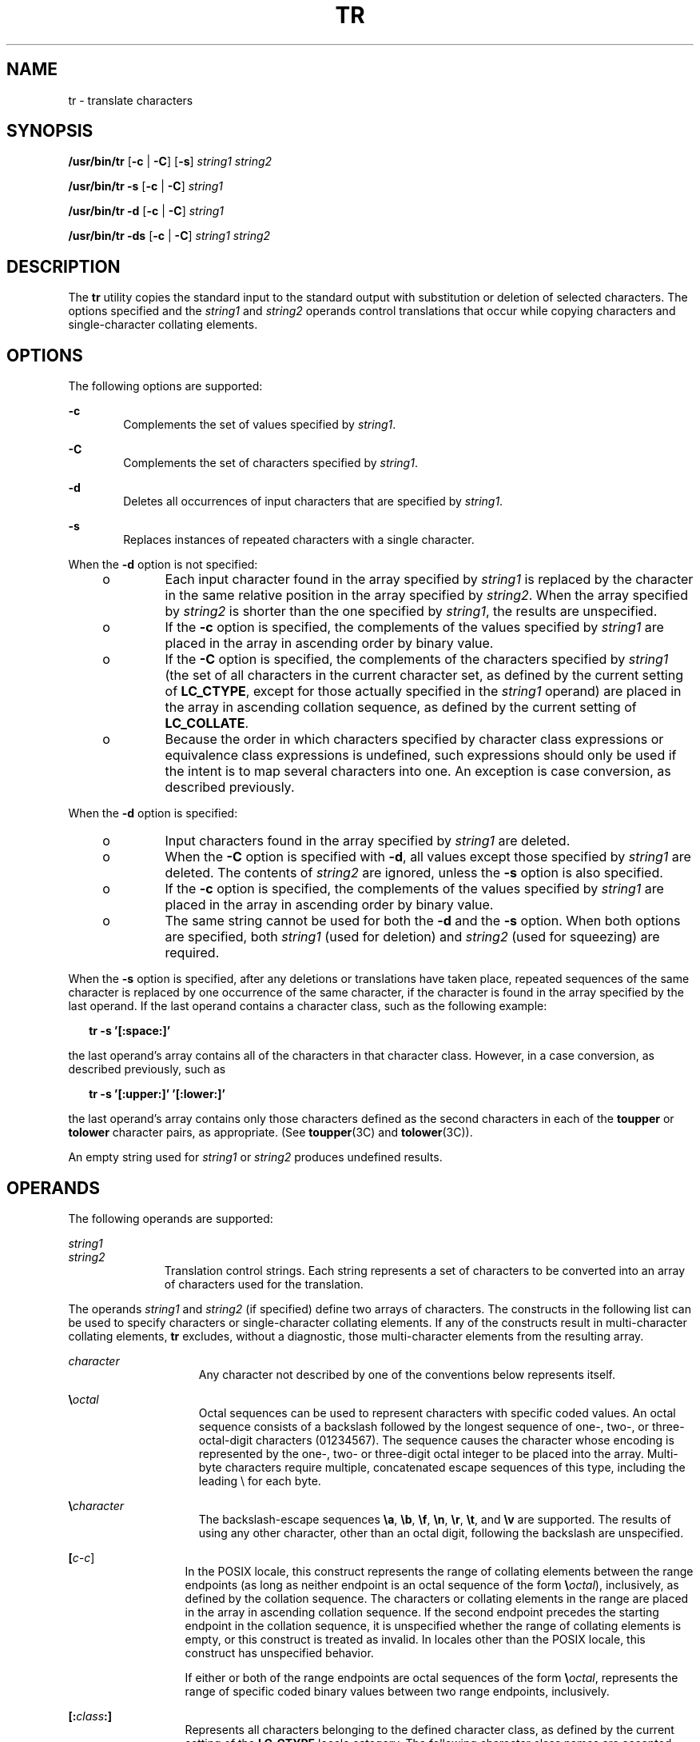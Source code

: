 .\"
.\" Sun Microsystems, Inc. gratefully acknowledges The Open Group for
.\" permission to reproduce portions of its copyrighted documentation.
.\" Original documentation from The Open Group can be obtained online at
.\" http://www.opengroup.org/bookstore/.
.\"
.\" The Institute of Electrical and Electronics Engineers and The Open
.\" Group, have given us permission to reprint portions of their
.\" documentation.
.\"
.\" In the following statement, the phrase ``this text'' refers to portions
.\" of the system documentation.
.\"
.\" Portions of this text are reprinted and reproduced in electronic form
.\" in the SunOS Reference Manual, from IEEE Std 1003.1, 2004 Edition,
.\" Standard for Information Technology -- Portable Operating System
.\" Interface (POSIX), The Open Group Base Specifications Issue 6,
.\" Copyright (C) 2001-2004 by the Institute of Electrical and Electronics
.\" Engineers, Inc and The Open Group.  In the event of any discrepancy
.\" between these versions and the original IEEE and The Open Group
.\" Standard, the original IEEE and The Open Group Standard is the referee
.\" document.  The original Standard can be obtained online at
.\" http://www.opengroup.org/unix/online.html.
.\"
.\" This notice shall appear on any product containing this material.
.\"
.\" The contents of this file are subject to the terms of the
.\" Common Development and Distribution License (the "License").
.\" You may not use this file except in compliance with the License.
.\"
.\" You can obtain a copy of the license at usr/src/OPENSOLARIS.LICENSE
.\" or http://www.opensolaris.org/os/licensing.
.\" See the License for the specific language governing permissions
.\" and limitations under the License.
.\"
.\" When distributing Covered Code, include this CDDL HEADER in each
.\" file and include the License file at usr/src/OPENSOLARIS.LICENSE.
.\" If applicable, add the following below this CDDL HEADER, with the
.\" fields enclosed by brackets "[]" replaced with your own identifying
.\" information: Portions Copyright [yyyy] [name of copyright owner]
.\"
.\"
.\" Copyright 1989 AT&T
.\" Copyright (c) 1992, X/Open Company Limited.  All Rights Reserved.
.\" Portions Copyright (c) 2009, Sun Microsystems, Inc. All Rights Reserved.
.\"
.TH TR 1 "Oct 25, 2017"
.SH NAME
tr \- translate characters
.SH SYNOPSIS
.LP
.nf
\fB/usr/bin/tr\fR [\fB-c\fR | \fB-C\fR] [\fB-s\fR] \fIstring1\fR \fIstring2\fR
.fi

.LP
.nf
\fB/usr/bin/tr\fR \fB-s\fR [\fB-c\fR | \fB-C\fR] \fIstring1\fR
.fi

.LP
.nf
\fB/usr/bin/tr\fR \fB-d\fR [\fB-c\fR | \fB-C\fR] \fIstring1\fR
.fi

.LP
.nf
\fB/usr/bin/tr\fR \fB-ds\fR [\fB-c\fR | \fB-C\fR] \fIstring1\fR \fIstring2\fR
.fi

.SH DESCRIPTION
.sp
.LP
The \fBtr\fR utility copies the standard input to the standard output with
substitution or deletion of selected characters. The options specified and the
\fIstring1\fR and \fIstring2\fR operands control translations that occur while
copying characters and single-character collating elements.
.SH OPTIONS
.sp
.LP
The following options are supported:
.sp
.ne 2
.na
\fB\fB-c\fR\fR
.ad
.RS 6n
Complements the set of values specified by \fIstring1\fR.
.RE

.sp
.ne 2
.na
\fB\fB-C\fR\fR
.ad
.RS 6n
Complements the set of characters specified by \fIstring1\fR.
.RE

.sp
.ne 2
.na
\fB\fB-d\fR\fR
.ad
.RS 6n
Deletes all occurrences of input characters that are specified by
\fIstring1\fR.
.RE

.sp
.ne 2
.na
\fB\fB-s\fR\fR
.ad
.RS 6n
Replaces instances of repeated characters with a single character.
.RE

.sp
.LP
When the \fB-d\fR option is not specified:
.RS +4
.TP
.ie t \(bu
.el o
Each input character found in the array specified by \fIstring1\fR is replaced
by the character in the same relative position in the array specified by
\fIstring2\fR. When the array specified by \fIstring2\fR is shorter than the
one specified by \fIstring1\fR, the results are unspecified.
.RE
.RS +4
.TP
.ie t \(bu
.el o
If the \fB-c\fR option is specified, the complements of the values specified by
\fIstring1\fR are placed in the array in ascending order by binary value.
.RE
.RS +4
.TP
.ie t \(bu
.el o
If the \fB-C\fR option is specified, the complements of the characters
specified by \fIstring1\fR (the set of all characters in the current character
set, as defined by the current setting of \fBLC_CTYPE\fR, except for those
actually specified in the \fIstring1\fR operand) are placed in the array in
ascending collation sequence, as defined by the current setting of
\fBLC_COLLATE\fR.
.RE
.RS +4
.TP
.ie t \(bu
.el o
Because the order in which characters specified by character class expressions
or equivalence class expressions is undefined, such expressions should only be
used if the intent is to map several characters into one. An exception is case
conversion, as described previously.
.RE
.sp
.LP
When the \fB-d\fR option is specified:
.RS +4
.TP
.ie t \(bu
.el o
Input characters found in the array specified by \fIstring1\fR are deleted.
.RE
.RS +4
.TP
.ie t \(bu
.el o
When the \fB-C\fR option is specified with \fB-d\fR, all values except those
specified by \fIstring1\fR are deleted. The contents of \fIstring2\fR are
ignored, unless the \fB-s\fR option is also specified.
.RE
.RS +4
.TP
.ie t \(bu
.el o
If the \fB-c\fR option is specified, the complements of the values specified by
\fIstring1\fR are placed in the array in ascending order by binary value.
.RE
.RS +4
.TP
.ie t \(bu
.el o
The same string cannot be used for both the \fB-d\fR and the \fB-s\fR option.
When both options are specified, both \fIstring1\fR (used for deletion) and
\fIstring2\fR (used for squeezing) are required.
.RE
.sp
.LP
When the \fB-s\fR option is specified, after any deletions or translations have
taken place, repeated sequences of the same character is replaced by one
occurrence of the same character, if the character is found in the array
specified by the last operand. If the last operand contains a character class,
such as the following example:
.sp
.in +2
.nf
\fBtr -s '[:space:]'\fR
.fi
.in -2
.sp

.sp
.LP
the last operand's array contains all of the characters in that character
class. However, in a case conversion, as described previously, such as
.sp
.in +2
.nf
\fBtr -s '[:upper:]' '[:lower:]'\fR
.fi
.in -2
.sp

.sp
.LP
the last operand's array contains only those characters defined as the second
characters in each of the \fBtoupper\fR or \fBtolower\fR character pairs, as
appropriate. (See \fBtoupper\fR(3C) and \fBtolower\fR(3C)).
.sp
.LP
An empty string used for \fIstring1\fR or \fIstring2\fR produces undefined
results.
.SH OPERANDS
.sp
.LP
The following operands are supported:
.sp
.ne 2
.na
\fB\fIstring1\fR\fR
.ad
.br
.na
\fB\fIstring2\fR\fR
.ad
.RS 11n
Translation control strings. Each string represents a set of characters to be
converted into an array of characters used for the translation.
.RE

.sp
.LP
The operands \fIstring1\fR and \fIstring2\fR (if specified) define two arrays
of characters. The constructs in the following list can be used to specify
characters or single-character collating elements. If any of the constructs
result in multi-character collating elements, \fBtr\fR excludes, without a
diagnostic, those multi-character elements from the resulting array.
.sp
.ne 2
.na
\fB\fIcharacter\fR\fR
.ad
.RS 15n
Any character not described by one of the conventions below represents itself.
.RE

.sp
.ne 2
.na
\fB\fB\e\fR\fIoctal\fR\fR
.ad
.RS 15n
Octal sequences can be used to represent characters with specific coded values.
An octal sequence consists of a backslash followed by the longest sequence of
one-, two-, or three-octal-digit characters (01234567). The sequence causes the
character whose encoding is represented by the one-, two- or three-digit octal
integer to be placed into the array. Multi-byte characters require multiple,
concatenated escape sequences of this type, including the leading \e for each
byte.
.RE

.sp
.ne 2
.na
\fB\fB\e\fR\fIcharacter\fR\fR
.ad
.RS 15n
The backslash-escape sequences \fB\ea\fR, \fB\eb\fR, \fB\ef\fR, \fB\en\fR,
\fB\er\fR, \fB\et\fR, and \fB\ev\fR are supported. The results of using any
other character, other than an octal digit, following the backslash are
unspecified.
.RE

.sp
.ne 2
.na
\fB[\fIc-c\fR]\fR
.ad
.RS 13n
In the POSIX locale, this construct represents the range of collating elements
between the range endpoints (as long as neither endpoint is an octal sequence
of the form \fB\e\fR\fIoctal\fR), inclusively, as defined by the collation
sequence. The characters or collating elements in the range are placed in the
array in ascending collation sequence. If the second endpoint precedes the
starting endpoint in the collation sequence, it is unspecified whether the
range of collating elements is empty, or this construct is treated as invalid.
In locales other than the POSIX locale, this construct has unspecified
behavior.
.sp
If either or both of the range endpoints are octal sequences of the form
\fB\e\fR\fIoctal\fR, represents the range of specific coded binary values
between two range endpoints, inclusively.
.RE

.sp
.ne 2
.na
\fB\fB[:\fR\fIclass\fR\fB:]\fR\fR
.ad
.RS 13n
Represents all characters belonging to the defined character class, as defined
by the current setting of the \fBLC_CTYPE\fR locale category. The following
character class names are accepted when specified in \fIstring1\fR:
.sp
.in +2
.nf
alnum  blank  digit  lower  punct  upper
alpha  cntrl  graph  print  space  xdigit
.fi
.in -2
.sp

In addition, character class expressions of the form \fB[:\fR\fIname\fR\fB:]\fR
are recognized in those locales where the \fIname\fR keyword has been given a
\fBcharclass\fR definition in the \fBLC_CTYPE\fR category.
.sp
When both the \fB-d\fR and \fB-s\fR options are specified, any of the character
class names are accepted in \fIstring2\fR. Otherwise, only character class
names \fBlower\fR or \fBupper\fR are valid in \fIstring2\fR and then only if
the corresponding character class \fBupper\fR and \fBlower\fR, respectively, is
specified in the same relative position in \fIstring1\fR. Such a specification
is interpreted as a request for case conversion. When \fB[:lower:]\fR appears
in \fIstring1\fR and \fB[:upper:]\fR appears in \fIstring2,\fR the arrays
contain the characters from the \fBtoupper\fR mapping in the \fBLC_CTYPE\fR
category of the current locale. When \fB[:upper:]\fR appears in \fIstring1\fR
and \fB[:lower:]\fR appears in \fIstring2,\fR the arrays contain the characters
from the \fBtolower\fR mapping in the \fBLC_CTYPE\fR category of the current
locale. The first character from each mapping pair is in the array for
\fIstring1\fR and the second character from each mapping pair is in the array
for \fIstring2\fR in the same relative position.
.sp
Except for case conversion, the characters specified by a character class
expression are placed in the array in an unspecified order.
.sp
If the name specified for \fIclass\fR does not define a valid character class
in the current locale, the behavior is undefined.
.RE

.sp
.ne 2
.na
\fB\fB[=\fR\fIequiv\fR\fB=]\fR\fR
.ad
.RS 13n
Represents all characters or collating elements belonging to the same
equivalence class as \fIequiv\fR, as defined by the current setting of the
\fBLC_COLLATE\fR locale category. An equivalence class expression is allowed
only in \fIstring1\fR, or in \fIstring2\fR when it is being used by the
combined \fB-d\fR and \fB-s\fR options. The characters belonging to the
equivalence class are placed in the array in an unspecified order.
.RE

.sp
.ne 2
.na
\fB[\fIx*n\fR]\fR
.ad
.RS 13n
Represents \fIn\fR repeated occurrences of the character \fIx\fR. Because this
expression is used to map multiple characters to one, it is only valid when it
occurs in \fIstring2\fR. If \fIn\fR has a leading \fB0\fR, it is interpreted
as an octal value. Otherwise, it is interpreted as a decimal value.
.sp
If \fIn\fR is omitted or is \fB0\fR, \fB/usr/bin/tr\fR interprets this as large
enough to extend the\fIstring2\fR-based sequence to the length of the
\fIstring1\fR-based sequence.
.RE

.SH EXAMPLES
.LP
\fBExample 1 \fRCreating a list of words
.sp
.LP
The following example creates a list of all words in \fIfile1\fR, one per line
in \fIfile2\fR, where a word is taken to be a maximal string of letters.

.sp
.in +2
.nf
\fBtr \(mics "[:alpha:]" "[\en*]" <file1 >file2\fR
.fi
.in -2
.sp

.LP
\fBExample 2 \fRTranslating characters
.sp
.LP
This example translates all lower-case characters in \fBfile1\fR to upper-case
and writes the results to standard output.

.sp
.in +2
.nf
\fBtr "[:lower:]" "[:upper:]" <file1\fR
.fi
.in -2
.sp

.sp
.LP
Notice that the caveat expressed in the corresponding example in XPG3 is no
longer in effect. This case conversion is now a special case that employs the
\fBtolower\fR and \fBtoupper\fR classifications, ensuring that proper mapping
is accomplished (when the locale is correctly defined).

.LP
\fBExample 3 \fRIdentifying equivalent characters
.sp
.LP
This example uses an equivalence class to identify accented variants of the
base character \fBe\fR in \fBfile1\fR, which are stripped of diacritical marks
and written to \fBfile2\fR.

.sp
.in +2
.nf
\fBtr "[=e=]" e <file1 >file2\fR
.fi
.in -2
.sp

.SH ENVIRONMENT VARIABLES
.sp
.LP
See \fBenviron\fR(5) for descriptions of the following environment variables
that affect the execution of \fBtr\fR: \fBLANG\fR, \fBLC_ALL\fR,
\fBLC_COLLATE\fR, \fBLC_CTYPE\fR, \fBLC_MESSAGES\fR, and \fBNLSPATH\fR.
.SH EXIT STATUS
.sp
.LP
The following exit values are returned:
.sp
.ne 2
.na
\fB\fB0\fR\fR
.ad
.RS 6n
All input was processed successfully.
.RE

.sp
.ne 2
.na
\fB\fB>0\fR\fR
.ad
.RS 6n
An error occurred.
.RE

.SH ATTRIBUTES
.sp
.LP
See \fBattributes\fR(5) for descriptions of the following attributes:
.SS "/usr/bin/tr"
.sp

.sp
.TS
box;
c | c
l | l .
ATTRIBUTE TYPE	ATTRIBUTE VALUE
_
CSI	Enabled
_
Interface Stability	Committed
_
Standard	See \fBstandards\fR(5).
.TE

.SH SEE ALSO
.sp
.LP
\fBed\fR(1), \fBsed\fR(1), \fBsh\fR(1), \fBtolower\fR(3C), \fBtoupper\fR(3C),
\fBascii\fR(5), \fBattributes\fR(5), \fBenviron\fR(5),
\fBregex\fR(5), \fBstandards\fR(5)
.SH NOTES
.sp
.LP
Unlike some previous versions, \fB/usr/bin/tr\fR correctly processes
\fBNUL\fR characters in its input stream. \fBNUL\fR characters can be stripped
by using \fBtr\fR \fB-d\fR \fB\&'\e000'\fR.
